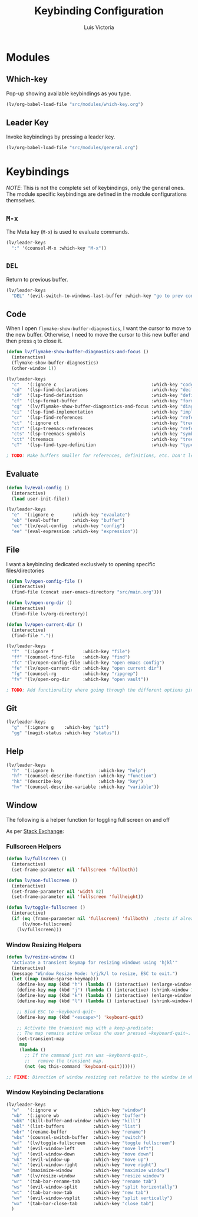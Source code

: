 #+TITLE: Keybinding Configuration
#+AUTHOR: Luis Victoria
#+PROPERTY: header-args :tangle yes

* Modules
** Which-key
Pop-up showing available keybindings as you type.

#+begin_src emacs-lisp
  (lv/org-babel-load-file "src/modules/which-key.org")
#+end_src

** Leader Key
Invoke keybindings by pressing a leader key.

#+begin_src emacs-lisp
  (lv/org-babel-load-file "src/modules/general.org")
#+end_src

* Keybindings
/NOTE/: This is not the complete set of keybindings, only the general ones. The module specific keybindings are defined in the module configurations themselves.

** =M-x=
The Meta key (=M-x=) is used to evaluate commands.

#+begin_src emacs-lisp
  (lv/leader-keys
    ":" '(counsel-M-x :which-key "M-x"))
#+end_src

** =DEL=
Return to previous buffer.

#+begin_src emacs-lisp
  (lv/leader-keys
    "DEL" '(evil-switch-to-windows-last-buffer :which-key "go to prev context"))
#+end_src

** Code
When I open ~flymake-show-buffer-diagnostics~, I want the cursor to move to the new buffer. Otherwise, I need to move the cursor to this new buffer and then press ~q~ to close it.

#+begin_src emacs-lisp
  (defun lv/flymake-show-buffer-diagnostics-and-focus ()
    (interactive)
    (flymake-show-buffer-diagnostics)
    (other-window 1))
#+end_src

#+begin_src emacs-lisp
  (lv/leader-keys
    "c"   '(:ignore c                                    :which-key "code")
    "cd"  '(lsp-find-declarations                        :which-key "declaration")
    "cD"  '(lsp-find-definition                          :which-key "definition")
    "cf"  '(lsp-format-buffer                            :which-key "format")
    "cg"  '(lv/flymake-show-buffer-diagnostics-and-focus :which-key "diagnostics")
    "ci"  '(lsp-find-implementation                      :which-key "implementation")
    "cr"  '(lsp-find-references                          :which-key "references")
    "ct"  '(:ignore ct                                   :which-key "treemacs")
    "ctr" '(lsp-treemacs-references                      :which-key "references")
    "cts" '(lsp-treemacs-symbols                         :which-key "symbols")
    "ctt" '(treemacs                                     :which-key "tree")
    "cT"  '(lsp-find-type-definition                     :which-key "type definition"))

  ; TODO: Make buffers smaller for references, definitions, etc. Don't let it take 50% of the screen.
#+end_src

** Evaluate
#+begin_src emacs-lisp
  (defun lv/eval-config ()
    (interactive)
    (load user-init-file))
#+end_src

#+begin_src emacs-lisp
  (lv/leader-keys
    "e"  '(:ignore e       :which-key "evaulate")
    "eb" '(eval-buffer     :which-key "buffer")
    "ec" '(lv/eval-config  :which-key "config")
    "ee" '(eval-expression :which-key "expression"))
#+end_src

** File
I want a keybinding dedicated exclusively to opening specific files/directories

#+begin_src emacs-lisp
  (defun lv/open-config-file ()
    (interactive)
    (find-file (concat user-emacs-directory "src/main.org")))
#+end_src

#+begin_src emacs-lisp
  (defun lv/open-org-dir ()
    (interactive)
    (find-file lv/org-directory))
#+end_src

#+begin_src emacs-lisp
  (defun lv/open-current-dir ()
    (interactive)
    (find-file "."))
#+end_src

#+begin_src emacs-lisp
  (lv/leader-keys
    "f"  '(:ignore f           :which-key "file")
    "ff" '(counsel-find-file   :which-key "find")
    "fc" '(lv/open-config-file :which-key "open emacs config")
    "fe" '(lv/open-current-dir :which-key "open current dir")
    "fg" '(counsel-rg          :which-key "ripgrep")
    "fv" '(lv/open-org-dir     :which-key "open vault"))

  ; TODO: Add functionality where going through the different options gives you a preview of the code in the other window
#+end_src

** Git
#+begin_src emacs-lisp
  (lv/leader-keys
    "g"  '(:ignore g    :which-key "git")
    "gg" '(magit-status :which-key "status"))
#+end_src

** Help
#+begin_src emacs-lisp
  (lv/leader-keys
    "h"  '(:ignore h                 :which-key "help")
    "hf" '(counsel-describe-function :which-key "function")
    "hk" '(describe-key              :which-key "key")
    "hv" '(counsel-describe-variable :which-key "variable"))
#+end_src


** Window
The following is a helper function for toggling full screen on and off

As per [[https://emacs.stackexchange.com/a/9725][Stack Exchange]]:

*** Fullscreen Helpers
#+begin_src emacs-lisp
  (defun lv/fullscreen ()
    (interactive)
    (set-frame-parameter nil 'fullscreen 'fullboth))

  (defun lv/non-fullscreen ()
    (interactive)
    (set-frame-parameter nil 'width 82)
    (set-frame-parameter nil 'fullscreen 'fullheight))

  (defun lv/toggle-fullscreen ()
    (interactive)
    (if (eq (frame-parameter nil 'fullscreen) 'fullboth)  ;tests if already fullscreened
        (lv/non-fullscreen)
      (lv/fullscreen)))
#+end_src

*** Window Resizing Helpers
#+begin_src emacs-lisp
  (defun lv/resize-window ()
    "Activate a transient keymap for resizing windows using 'hjkl'"
    (interactive)
    (message "Window Resize Mode: h/j/k/l to resize, ESC to exit.")
    (let ((map (make-sparse-keymap)))
      (define-key map (kbd "h") (lambda () (interactive) (enlarge-window-horizontally 1)))
      (define-key map (kbd "j") (lambda () (interactive) (shrink-window 1)))
      (define-key map (kbd "k") (lambda () (interactive) (enlarge-window 1)))
      (define-key map (kbd "l") (lambda () (interactive) (shrink-window-horizontally 1)))

      ;; Bind ESC to ~keyboard-quit~
      (define-key map (kbd "<escape>") 'keyboard-quit)

      ;; Activate the transient map with a keep-predicate:
      ;; The map remains active unless the user pressed ~keyboard-quit~.
      (set-transient-map
       map
       (lambda ()
         ;; If the command just ran was ~keyboard-quit~,
         ;;   remove the transient map.
         (not (eq this-command 'keyboard-quit))))))

  ;; FIXME: Direction of window resizing not relative to the window in which the cursor is in
#+end_src


*** Window Keybinding Declarations
#+begin_src emacs-lisp
  (lv/leader-keys
    "w"   '(:ignore w              :which-key "window")
    "wb"  '(:ignore wb             :which-key "buffer")
    "wbk" '(kill-buffer-and-window :which-key "kill")
    "wbl" '(list-buffers           :which-key "list")
    "wbr" '(rename-buffer          :which-key "rename")
    "wbs" '(counsel-switch-buffer  :which-key "switch")
    "wf"  '(lv/toggle-fullscreen   :which-key "toggle fullscreen")
    "wh"  '(evil-window-left       :which-key "move left")
    "wj"  '(evil-window-down       :which-key "move down")
    "wk"  '(evil-window-up         :which-key "move up")
    "wl"  '(evil-window-right      :which-key "move right")
    "wm"  '(maximize-window        :which-key "maximize window")
    "wR"  '(lv/resize-window       :which-key "resize window")
    "wr"  '(tab-bar-rename-tab     :which-key "rename tab")
    "ws"  '(evil-window-split      :which-key "split horizontally")
    "wt"  '(tab-bar-new-tab        :which-key "new tab")
    "wv"  '(evil-window-vsplit     :which-key "split vertically")
    "wx"  '(tab-bar-close-tab      :which-key "close tab")
    )
#+end_src
